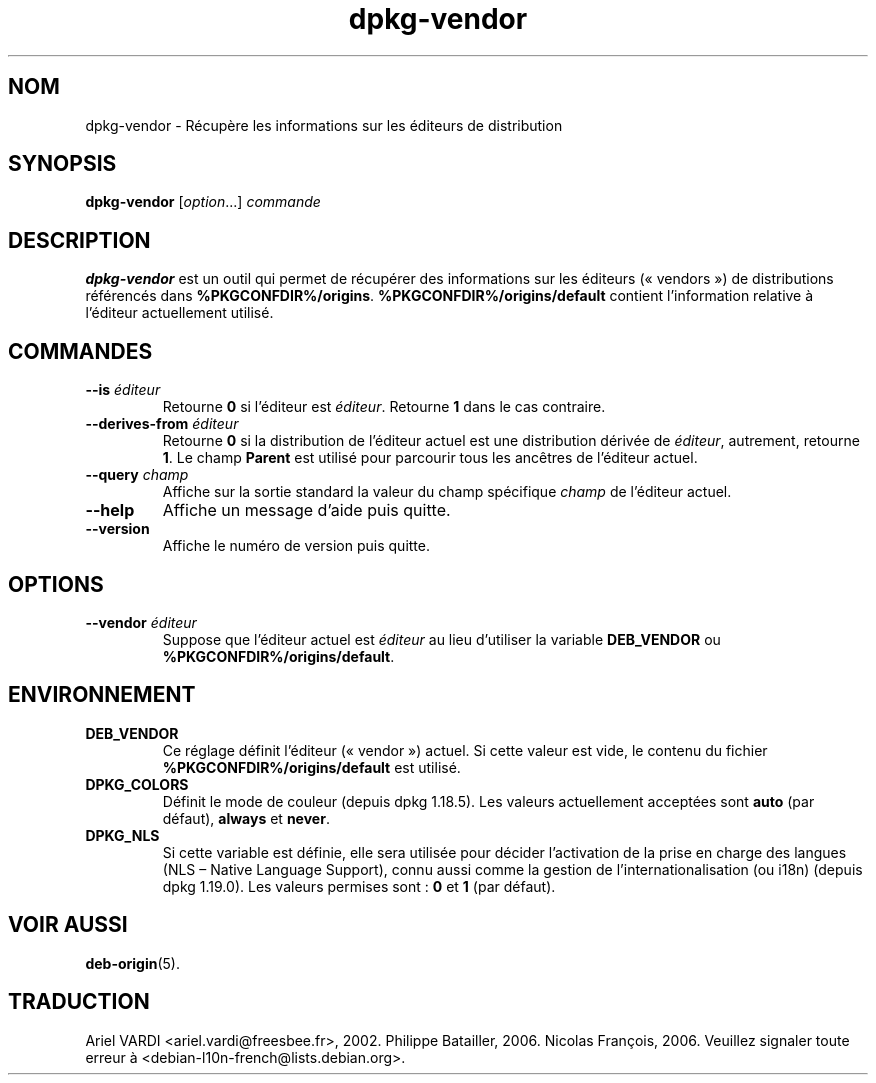 .\" dpkg manual page - dpkg-vendor(1)
.\"
.\" Copyright © 2009 Raphaël Hertzog <hertzog@debian.org>
.\"
.\" This is free software; you can redistribute it and/or modify
.\" it under the terms of the GNU General Public License as published by
.\" the Free Software Foundation; either version 2 of the License, or
.\" (at your option) any later version.
.\"
.\" This is distributed in the hope that it will be useful,
.\" but WITHOUT ANY WARRANTY; without even the implied warranty of
.\" MERCHANTABILITY or FITNESS FOR A PARTICULAR PURPOSE.  See the
.\" GNU General Public License for more details.
.\"
.\" You should have received a copy of the GNU General Public License
.\" along with this program.  If not, see <https://www.gnu.org/licenses/>.
.
.\"*******************************************************************
.\"
.\" This file was generated with po4a. Translate the source file.
.\"
.\"*******************************************************************
.TH dpkg\-vendor 1 %RELEASE_DATE% %VERSION% "suite dpkg"
.nh
.SH NOM
dpkg\-vendor \- Récupère les informations sur les éditeurs de distribution
.
.SH SYNOPSIS
\fBdpkg\-vendor\fP [\fIoption\fP...] \fIcommande\fP
.
.SH DESCRIPTION
\fBdpkg\-vendor\fP est un outil qui permet de récupérer des informations sur les
éditeurs («\ vendors\ ») de distributions référencés dans
\fB%PKGCONFDIR%/origins\fP. \fB%PKGCONFDIR%/origins/default\fP contient
l'information relative à l'éditeur actuellement utilisé.
.
.SH COMMANDES
.TP 
\fB\-\-is\fP\fI éditeur\fP
Retourne \fB0\fP si l'éditeur est \fIéditeur\fP. Retourne \fB1\fP dans le cas
contraire.
.TP 
\fB\-\-derives\-from\fP\fI éditeur\fP
Retourne \fB0\fP si la distribution de l'éditeur actuel est une distribution
dérivée de \fIéditeur\fP, autrement, retourne \fB1\fP. Le champ \fBParent\fP est
utilisé pour parcourir tous les ancêtres de l'éditeur actuel.
.TP 
\fB\-\-query\fP\fI champ\fP
Affiche sur la sortie standard la valeur du champ spécifique \fIchamp\fP de
l'éditeur actuel.
.TP 
\fB\-\-help\fP
Affiche un message d'aide puis quitte.
.TP 
\fB\-\-version\fP
Affiche le numéro de version puis quitte.
.
.SH OPTIONS
.TP 
\fB\-\-vendor\fP\fI éditeur\fP
Suppose que l'éditeur actuel est \fIéditeur\fP au lieu d'utiliser la variable
\fBDEB_VENDOR\fP ou \fB%PKGCONFDIR%/origins/default\fP.
.
.SH ENVIRONNEMENT
.TP 
\fBDEB_VENDOR\fP
Ce réglage définit l'éditeur («\ vendor\ ») actuel. Si cette valeur est vide,
le contenu du fichier \fB%PKGCONFDIR%/origins/default\fP est utilisé.
.TP 
\fBDPKG_COLORS\fP
Définit le mode de couleur (depuis dpkg\ 1.18.5). Les valeurs actuellement
acceptées sont \fBauto\fP (par défaut), \fBalways\fP et \fBnever\fP.
.TP 
\fBDPKG_NLS\fP
Si cette variable est définie, elle sera utilisée pour décider l'activation
de la prise en charge des langues (NLS –\ Native Language Support), connu
aussi comme la gestion de l'internationalisation (ou i18n) (depuis
dpkg\ 1.19.0). Les valeurs permises sont\ : \fB0\fP et \fB1\fP (par défaut).
.
.SH "VOIR AUSSI"
\fBdeb\-origin\fP(5).
.SH TRADUCTION
Ariel VARDI <ariel.vardi@freesbee.fr>, 2002.
Philippe Batailler, 2006.
Nicolas François, 2006.
Veuillez signaler toute erreur à <debian\-l10n\-french@lists.debian.org>.
